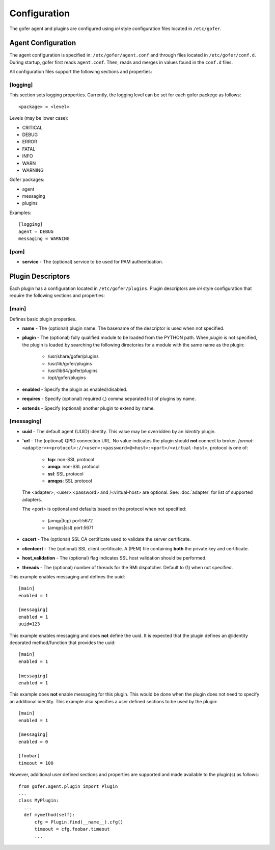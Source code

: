 Configuration
=============

The gofer agent and plugins are configured using *ini* style configuration
files located in ``/etc/gofer``.

Agent Configuration
^^^^^^^^^^^^^^^^^^^

The agent configuration is specified in: ``/etc/gofer/agent.conf`` and through
files located in ``/etc/gofer/conf.d``.  During startup, gofer first reads
``agent.conf``.  Then, reads and merges in values found in the ``conf.d`` files.

All configuration files support the following sections and properties:

[logging]
---------

This section sets logging properties.  Currently, the logging level can be set for each
gofer packege as follows:

::

 <package> = <level>


Levels (may be lower case):

- CRITICAL
- DEBUG
- ERROR
- FATAL
- INFO
- WARN
- WARNING

Gofer packages:

- agent
- messaging
- plugins

Examples:

::

 [logging]
 agent = DEBUG
 messaging = WARNING


[pam]
-----

- **service** - The (optional) service to be used for PAM authentication.


Plugin Descriptors
^^^^^^^^^^^^^^^^^^

Each plugin has a configuration located in ``/etc/gofer/plugins``.  Plugin descriptors
are *ini* style configuration that require the following sections and properties:

[main]
------

Defines basic plugin properties.

- **name** - The (optional) plugin name.  The basename of the descriptor is used when not specified.
- **plugin** - The (optional) fully qualified module to be loaded from the PYTHON path.
  When *plugin* is not specified, the plugin is loaded by searching the following directories for a
  module with the same name as the plugin:

    - /usr/share/gofer/plugins
    - /usr/lib/gofer/plugins
    - /usr/lib64/gofer/plugins
    - /opt/gofer/plugins

- **enabled** - Specify the plugin as enabled/disabled.
- **requires** -  Specify (optional) required (,) comma separated list of plugins by name.
- **extends** - Specify (optional) another plugin to extend by name.

[messaging]
-----------

- **uuid** - The default agent (UUID) identity.
  This value may be overridden by an *identity* plugin.

- **'url** - The (optional) QPID connection URL.
  No value indicates the plugin should **not** connect to broker.
  *format*: ``<adapter>+<protocol>://<user>:<password>@<host>:<port>/<virtual-host>``,
  protocol is one of:

   - **tcp**:   non-SSL protocol
   - **amqp**:  non-SSL protocol
   - **ssl**:   SSL protocol
   - **amqps**: SSL protocol

  The <adapter>, <user>:<password> and /<virtual-host> are optional.
  See: :doc:`adapter` for list of supported adapters.

  The <port> is optional and defaults based on the protocol when not specified:

   - (amqp|tcp)  port:5672
   - (amqps|ssl) port:5671

- **cacert** - The (optional) SSL CA certificate used to validate the server certificate.
- **clientcert** - The (optional) SSL client certificate.
  A (PEM) file containing **both** the private key and certificate.
- **host_validation** - The (optional) flag indicates SSL host validation should be performed.
- **threads** - The (optional) number of threads for the RMI dispatcher.
  Default to (1) when not specified.

This example enables messaging and defines the uuid:

::

 [main]
 enabled = 1

 [messaging]
 enabled = 1
 uuid=123


This example enables messaging and does **not** define the uuid.  It is expected
that the plugin defines an @identity decorated method/function that provides the
uuid:

::

 [main]
 enabled = 1

 [messaging]
 enabled = 1


This example does **not** enable messaging for this plugin.  This would be done when the
plugin does not need to specify an additional identity.  This example also specifies a user defined
sections to be used by the plugin:

::

 [main]
 enabled = 1

 [messaging]
 enabled = 0

 [foobar]
 timeout = 100


However, additional user defined sections and properties are supported and made available to
the plugin(s) as follows:

::


  from gofer.agent.plugin import Plugin
  ...
  class MyPlugin:
    ...
    def mymethod(self):
        cfg = Plugin.find(__name__).cfg()
        timeout = cfg.foobar.timeout
        ...

